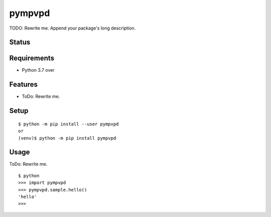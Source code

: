 =========
 pympvpd
=========

TODO: Rewrite me. Append your package's long description.


Status
======

.. image:: https://secure.travis-ci.org/JustinHop/pympvpd.png?branch=master
   :target: http://travis-ci.org/JustinHop/pympvpd
.. image:: https://coveralls.io/repos/JustinHop/pympvpd/badge.png?branch=master
   :target: https://coveralls.io/r/JustinHop/pympvpd?branch=master
.. image:: https://img.shields.io/pypi/v/pympvpd.svg
   :target: https://pypi.python.org/pypi/pympvpd
.. image:: https://readthedocs.org/projects/pympvpd/badge/?version=latest
   :target: https://readthedocs.org/projects/pympvpd/?badge=latest
   :alt: Documentation Status


Requirements
============

* Python 3.7 over

Features
========

* ToDo: Rewrite me.

Setup
=====

::

  $ python -m pip install --user pympvpd
  or
  (venv)$ python -m pip install pympvpd

Usage
=====

ToDo: Rewrite me.

::

  $ python
  >>> import pympvpd
  >>> pympvpd.sample.hello()
  'hello'
  >>>

